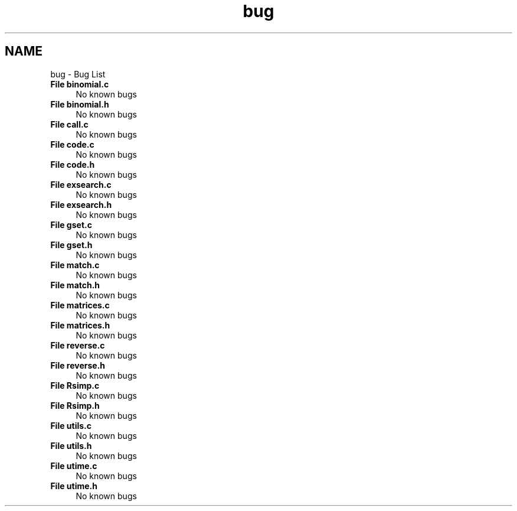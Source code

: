 .TH "bug" 3 "Thu Jul 31 2014" "Version 1.0" "CIDGEL" \" -*- nroff -*-
.ad l
.nh
.SH NAME
bug \- Bug List 

.IP "\fBFile \fBbinomial\&.c\fP \fP" 1c
No known bugs  
.IP "\fBFile \fBbinomial\&.h\fP \fP" 1c
No known bugs 
.IP "\fBFile \fBcall\&.c\fP \fP" 1c
No known bugs 
.IP "\fBFile \fBcode\&.c\fP \fP" 1c
No known bugs 
.IP "\fBFile \fBcode\&.h\fP \fP" 1c
No known bugs 
.IP "\fBFile \fBexsearch\&.c\fP \fP" 1c
No known bugs 
.IP "\fBFile \fBexsearch\&.h\fP \fP" 1c
No known bugs 
.IP "\fBFile \fBgset\&.c\fP \fP" 1c
No known bugs 
.IP "\fBFile \fBgset\&.h\fP \fP" 1c
No known bugs 
.IP "\fBFile \fBmatch\&.c\fP \fP" 1c
No known bugs 
.IP "\fBFile \fBmatch\&.h\fP \fP" 1c
No known bugs 
.IP "\fBFile \fBmatrices\&.c\fP \fP" 1c
No known bugs 
.IP "\fBFile \fBmatrices\&.h\fP \fP" 1c
No known bugs 
.IP "\fBFile \fBreverse\&.c\fP \fP" 1c
No known bugs 
.IP "\fBFile \fBreverse\&.h\fP \fP" 1c
No known bugs 
.IP "\fBFile \fBRsimp\&.c\fP \fP" 1c
No known bugs 
.IP "\fBFile \fBRsimp\&.h\fP \fP" 1c
No known bugs 
.IP "\fBFile \fButils\&.c\fP \fP" 1c
No known bugs 
.IP "\fBFile \fButils\&.h\fP \fP" 1c
No known bugs 
.IP "\fBFile \fButime\&.c\fP \fP" 1c
No known bugs 
.IP "\fBFile \fButime\&.h\fP \fP" 1c
No known bugs
.PP

